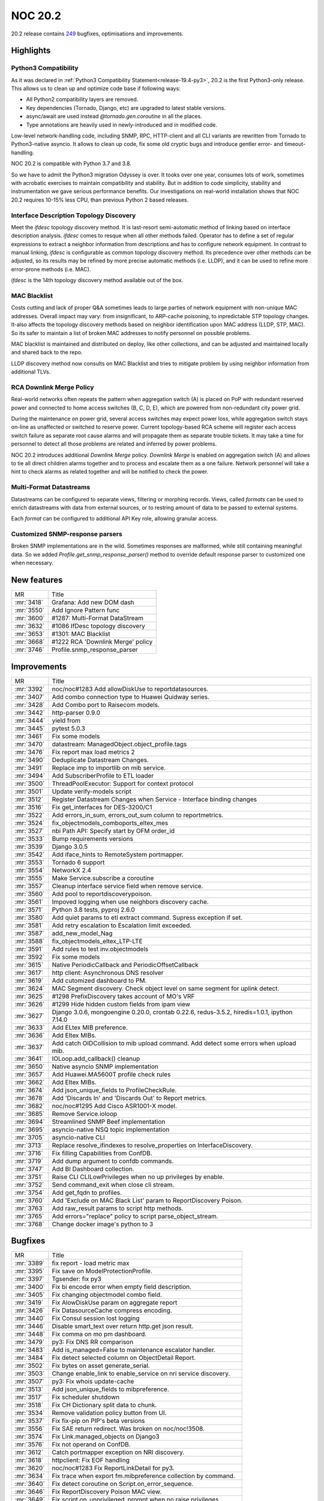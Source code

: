 .. _release-20.2:

================
NOC 20.2
================

20.2 release contains `249 <https://code.getnoc.com/noc/noc/merge_requests?scope=all&state=merged&milestone_title=20.2>`_
bugfixes, optimisations and improvements.

.. _release-20.2-highlights:
Highlights
----------

.. _release-20.2-py3:

Python3 Compatibility
^^^^^^^^^^^^^^^^^^^^^

As it was declared in :ref:`Python3 Compatibility Statement<release-19.4-py3>`,
20.2 is the first Python3-only release. This allows us to clean up
and optimize code base if following ways:

* All Python2 compatibility layers are removed.
* Key dependencies (Tornado, Django, etc) are upgraded to latest stable versions.
* async/await are used instead `@tornado.gen.coroutine` in all the places.
* Type annotations are heavily used in newly-introduced and in modified code.

Low-level network-handling code, including SNMP, RPC, HTTP-client and
all CLI variants are rewritten from Tornado to Python3-native asyncio.
It allows to clean up code, fix some old cryptic bugs and introduce
gentler error- and timeout- handling.

NOC 20.2 is compatible with Python 3.7 and 3.8.

So we have to admit the Python3 migration Odyssey is over. It tooks
over one year, consumes lots of work, sometimes with acrobatic exercises
to maintain compatibility and stability. But in addition to code
simplicity, stability and instrumentation we gave serious performance benefits. Our
investigations on real-world installation shows that NOC 20.2 requires
10-15% less CPU, than previous Python 2 based releases.

.. _release-20.2-ifdesc:

Interface Description Topology Discovery
^^^^^^^^^^^^^^^^^^^^^^^^^^^^^^^^^^^^^^^^

Meet the `ifdesc` topology discovery method. It is
last-resort semi-automatic method of linking based on interface
description analysis. `ifdesc` comes to resque when all other
methods failed. Operator has to define a set of regular expressions
to extract a neighbor information from descriptions and has to
configure network equipment. In contrast to manual linking,
`ifdesc` is configurable as common topology discovery method.
Its precedence over other methods can be adjusted, so its results
may be refined by more precise automatic methods (i.e. LLDP), and it can be
used to refine more error-prone methods (i.e. MAC).

`ifdesc` is the 14th topology discovery method available out of the box.

.. _release-20.2-mac-blacklist:

MAC Blacklist
^^^^^^^^^^^^^

Costs cutting and lack of proper Q&A sometimes leads to large parties
of network equipment with non-unique MAC addresses. Overall
impact may vary: from insignificant, to ARP-cache poisoning, to inpredictable
STP topology changes. It-also affects the topology discovery methods
based on neighbor identification upon MAC address (LLDP, STP, MAC).
So its safer to maintain a list of broken MAC addresses to notify
personnel on possible problems.

MAC blacklist is maintained and distributed on deploy, like other
collections, and can be adjusted and maintained locally and shared back
to the repo.

LLDP discovery method now consults on MAC Blacklist and tries to mitigate
problem by using neighbor information from additional TLVs.

.. _release-20.2-rca-downlink-merge:

RCA Downlink Merge Policy
^^^^^^^^^^^^^^^^^^^^^^^^^
Real-world networks often repeats the pattern when
aggregation switch (A) is placed on PoP with redundant reserved power
and connected to home access switches (B, C, D, E), which are
powered from non-redundant city power grid.

.. mermaid::

    graph TD;
        A --> B;
        A --> C;
        A --> D;
        A --> E;

During the maintenance on power grid, several access switches may
expect power loss, while aggregation switch stays on-line as
unaffected or switched to reserve power. Current topology-based RCA
scheme will register each access switch failure as separate root cause
alarms and will propagate them as separate trouble tickets. It may
take a time for personnel to detect all those problems are related
and inferred by power problems.

NOC 20.2 introduces additional `Downlink Merge` policy. `Downlink Merge`
is enabled on aggregation switch (A) and allows to tie all direct
children alarms together and to process and escalate them as a one failure.
Network personnel will take a hint to check alarms as related together
and will be notified to check the power.

.. _release-20.2-rca-mf-datastream:

Multi-Format Datastreams
^^^^^^^^^^^^^^^^^^^^^^^^

Datastreams can be configured to separate views, filtering or morphing
records. Views, called `formats` can be used to enrich datastreams
with data from external sources, or to restring amount of data
to be passed to external systems.

Each `format` can be configured to additional API Key role, allowing
granular access.

.. _release-20.2-parsers:

Customized SNMP-response parsers
^^^^^^^^^^^^^^^^^^^^^^^^^^^^^^^^

Broken SNMP implementations are in the wild. Sometimes responses
are malformed, while still containing meaningful data. So we added
`Profile.get_snmp_response_parser()` method to override default
response parser to customized one when necessary.

.. _release-20.2-features:
New features
------------
+------------+-----------------------------------+
| MR         | Title                             |
+------------+-----------------------------------+
| :mr:`3418` | Grafana: Add new DOM dash         |
+------------+-----------------------------------+
| :mr:`3550` | Add Ignore Pattern func           |
+------------+-----------------------------------+
| :mr:`3600` | #1287: Multi-Format DataStream    |
+------------+-----------------------------------+
| :mr:`3632` | #1086 IfDesc topology discovery   |
+------------+-----------------------------------+
| :mr:`3653` | #1301: MAC Blacklist              |
+------------+-----------------------------------+
| :mr:`3668` | #1222 RCA 'Downlink Merge' policy |
+------------+-----------------------------------+
| :mr:`3746` | Profile.snmp_response_parser      |
+------------+-----------------------------------+


.. _release-20.2-improvements:
Improvements
------------
+------------+----------------------------------------------------------------------------------------------+
| MR         | Title                                                                                        |
+------------+----------------------------------------------------------------------------------------------+
| :mr:`3392` | noc/noc#1283 Add allowDiskUse to reportdatasources.                                          |
+------------+----------------------------------------------------------------------------------------------+
| :mr:`3407` | Add combo connection type to Huawei Quidway series.                                          |
+------------+----------------------------------------------------------------------------------------------+
| :mr:`3428` | Add Combo port to Raisecom models.                                                           |
+------------+----------------------------------------------------------------------------------------------+
| :mr:`3442` | http-parser 0.9.0                                                                            |
+------------+----------------------------------------------------------------------------------------------+
| :mr:`3444` | yield from                                                                                   |
+------------+----------------------------------------------------------------------------------------------+
| :mr:`3445` | pytest 5.0.3                                                                                 |
+------------+----------------------------------------------------------------------------------------------+
| :mr:`3461` | Fix some models                                                                              |
+------------+----------------------------------------------------------------------------------------------+
| :mr:`3470` | datastream: ManagedObject.object_profile.tags                                                |
+------------+----------------------------------------------------------------------------------------------+
| :mr:`3476` | Fix report max load metrics 2                                                                |
+------------+----------------------------------------------------------------------------------------------+
| :mr:`3490` | Deduplicate Datastream Changes.                                                              |
+------------+----------------------------------------------------------------------------------------------+
| :mr:`3491` | Replace imp to importlib on mib service.                                                     |
+------------+----------------------------------------------------------------------------------------------+
| :mr:`3494` | Add SubscriberProfile to ETL loader                                                          |
+------------+----------------------------------------------------------------------------------------------+
| :mr:`3500` | ThreadPoolExecutor: Support for context protocol                                             |
+------------+----------------------------------------------------------------------------------------------+
| :mr:`3501` | Update verify-models script                                                                  |
+------------+----------------------------------------------------------------------------------------------+
| :mr:`3512` | Register Datastream Changes when Service - Interface binding changes                         |
+------------+----------------------------------------------------------------------------------------------+
| :mr:`3516` | Fix get_interfaces for DES-3200/C1                                                           |
+------------+----------------------------------------------------------------------------------------------+
| :mr:`3522` | Add errors_in_sum, errors_out_sum column to reportmetrics.                                   |
+------------+----------------------------------------------------------------------------------------------+
| :mr:`3524` | fix_objectmodels_comboports_eltex_mes                                                        |
+------------+----------------------------------------------------------------------------------------------+
| :mr:`3527` | nbi Path API: Specify start by OFM order_id                                                  |
+------------+----------------------------------------------------------------------------------------------+
| :mr:`3533` | Bump requirements versions                                                                   |
+------------+----------------------------------------------------------------------------------------------+
| :mr:`3539` | Django 3.0.5                                                                                 |
+------------+----------------------------------------------------------------------------------------------+
| :mr:`3542` | Add iface_hints to RemoteSystem portmapper.                                                  |
+------------+----------------------------------------------------------------------------------------------+
| :mr:`3553` | Tornado 6 support                                                                            |
+------------+----------------------------------------------------------------------------------------------+
| :mr:`3554` | NetworkX 2.4                                                                                 |
+------------+----------------------------------------------------------------------------------------------+
| :mr:`3555` | Make Service.subscribe a coroutine                                                           |
+------------+----------------------------------------------------------------------------------------------+
| :mr:`3557` | Cleanup interface service field when remove service.                                         |
+------------+----------------------------------------------------------------------------------------------+
| :mr:`3560` | Add pool to reportdiscoverypoison.                                                           |
+------------+----------------------------------------------------------------------------------------------+
| :mr:`3561` | Impoved logging when use neighbors discovery cache.                                          |
+------------+----------------------------------------------------------------------------------------------+
| :mr:`3571` | Python 3.8 tests, pyproj 2.6.0                                                               |
+------------+----------------------------------------------------------------------------------------------+
| :mr:`3580` | Add quiet params to etl extract command. Supress exception if set.                           |
+------------+----------------------------------------------------------------------------------------------+
| :mr:`3581` | Add retry escalation to Escalation limit exceeded.                                           |
+------------+----------------------------------------------------------------------------------------------+
| :mr:`3587` | add_new_model_Nag                                                                            |
+------------+----------------------------------------------------------------------------------------------+
| :mr:`3588` | fix_objectmodels_eltex_LTP-LTE                                                               |
+------------+----------------------------------------------------------------------------------------------+
| :mr:`3591` | Add rules to test inv.objectmodels                                                           |
+------------+----------------------------------------------------------------------------------------------+
| :mr:`3592` | Fix some models                                                                              |
+------------+----------------------------------------------------------------------------------------------+
| :mr:`3615` | Native PeriodicCallback and PeriodicOffsetCallback                                           |
+------------+----------------------------------------------------------------------------------------------+
| :mr:`3617` | http client: Asynchronous DNS resolver                                                       |
+------------+----------------------------------------------------------------------------------------------+
| :mr:`3619` | Add cutomized dashboard to PM.                                                               |
+------------+----------------------------------------------------------------------------------------------+
| :mr:`3624` | MAC Segment discovery. Check object level on same segment for uplink detect.                 |
+------------+----------------------------------------------------------------------------------------------+
| :mr:`3625` | #1298 PrefixDiscovery takes account of MO's VRF                                              |
+------------+----------------------------------------------------------------------------------------------+
| :mr:`3626` | #1299 Hide hidden custom fields from ipam view                                               |
+------------+----------------------------------------------------------------------------------------------+
| :mr:`3627` | Django 3.0.6, mongoengine 0.20.0, crontab 0.22.6, redus-3.5.2, hiredis=1.0.1, ipython 7.14.0 |
+------------+----------------------------------------------------------------------------------------------+
| :mr:`3633` | Add ELtex MIB preference.                                                                    |
+------------+----------------------------------------------------------------------------------------------+
| :mr:`3636` | Add Eltex MIBs.                                                                              |
+------------+----------------------------------------------------------------------------------------------+
| :mr:`3637` | Add catch OIDCollision to mib upload command. Add detect some errors when upload mib.        |
+------------+----------------------------------------------------------------------------------------------+
| :mr:`3641` | IOLoop.add_callback() cleanup                                                                |
+------------+----------------------------------------------------------------------------------------------+
| :mr:`3650` | Native asyncio SNMP implementation                                                           |
+------------+----------------------------------------------------------------------------------------------+
| :mr:`3657` | Add Huawei.MA5600T profile check rules                                                       |
+------------+----------------------------------------------------------------------------------------------+
| :mr:`3662` | Add Eltex MIBs.                                                                              |
+------------+----------------------------------------------------------------------------------------------+
| :mr:`3674` | Add json_unique_fields to ProfileCheckRule.                                                  |
+------------+----------------------------------------------------------------------------------------------+
| :mr:`3678` | Add 'Discards In' and 'Discards Out' to Report metrics.                                      |
+------------+----------------------------------------------------------------------------------------------+
| :mr:`3682` | noc/noc#1295 Add Cisco ASR1001-X model.                                                      |
+------------+----------------------------------------------------------------------------------------------+
| :mr:`3685` | Remove Service.ioloop                                                                        |
+------------+----------------------------------------------------------------------------------------------+
| :mr:`3694` | Streamlined SNMP Beef implementation                                                         |
+------------+----------------------------------------------------------------------------------------------+
| :mr:`3695` | asyncio-native NSQ topic implementation                                                      |
+------------+----------------------------------------------------------------------------------------------+
| :mr:`3705` | asyncio-native CLI                                                                           |
+------------+----------------------------------------------------------------------------------------------+
| :mr:`3713` | Replace resolve_ifindexes to resolve_properties on InterfaceDiscovery.                       |
+------------+----------------------------------------------------------------------------------------------+
| :mr:`3716` | Fix filling Capabilities from ConfDB.                                                        |
+------------+----------------------------------------------------------------------------------------------+
| :mr:`3719` | Add dump argument to confdb commands.                                                        |
+------------+----------------------------------------------------------------------------------------------+
| :mr:`3747` | Add BI Dashboard collection.                                                                 |
+------------+----------------------------------------------------------------------------------------------+
| :mr:`3751` | Raise CLI CLILowPrivileges when no up privileges by enable.                                  |
+------------+----------------------------------------------------------------------------------------------+
| :mr:`3752` | Send command_exit when close cli stream.                                                     |
+------------+----------------------------------------------------------------------------------------------+
| :mr:`3754` | Add get_fqdn to profiles.                                                                    |
+------------+----------------------------------------------------------------------------------------------+
| :mr:`3760` | Add 'Exclude on MAC Black List' param to ReportDiscovery Poison.                             |
+------------+----------------------------------------------------------------------------------------------+
| :mr:`3763` | Add raw_result params to script http methods.                                                |
+------------+----------------------------------------------------------------------------------------------+
| :mr:`3765` | Add errors="replace" policy to script parse_object_stream.                                   |
+------------+----------------------------------------------------------------------------------------------+
| :mr:`3768` | Change docker image's python to 3                                                            |
+------------+----------------------------------------------------------------------------------------------+


.. _release-20.2-bugs:
Bugfixes
--------
+------------+--------------------------------------------------------------------+
| MR         | Title                                                              |
+------------+--------------------------------------------------------------------+
| :mr:`3389` | fix report - load metric max                                       |
+------------+--------------------------------------------------------------------+
| :mr:`3395` | Fix save on ModelProtectionProfile.                                |
+------------+--------------------------------------------------------------------+
| :mr:`3397` | Tgsender: fix py3                                                  |
+------------+--------------------------------------------------------------------+
| :mr:`3400` | Fix bi encode error when empty field description.                  |
+------------+--------------------------------------------------------------------+
| :mr:`3405` | Fix changing objectmodel combo field.                              |
+------------+--------------------------------------------------------------------+
| :mr:`3419` | Fix AlowDiskUse param on aggregate report                          |
+------------+--------------------------------------------------------------------+
| :mr:`3426` | Fix DatasourceCache compress encoding.                             |
+------------+--------------------------------------------------------------------+
| :mr:`3440` | Fix Consul session lost logging                                    |
+------------+--------------------------------------------------------------------+
| :mr:`3446` | Disable smart_text over return http.get json result.               |
+------------+--------------------------------------------------------------------+
| :mr:`3448` | Fix comma on mo pm dashboard.                                      |
+------------+--------------------------------------------------------------------+
| :mr:`3479` | py3: Fix DNS RR comparison                                         |
+------------+--------------------------------------------------------------------+
| :mr:`3483` | Add is_managed=False to maintenance escalator handler.             |
+------------+--------------------------------------------------------------------+
| :mr:`3484` | Fix detect selected column on ObjectDetail Report.                 |
+------------+--------------------------------------------------------------------+
| :mr:`3502` | Fix bytes on asset generate_serial.                                |
+------------+--------------------------------------------------------------------+
| :mr:`3503` | Change enable_link to enable_service on nri service discovery.     |
+------------+--------------------------------------------------------------------+
| :mr:`3507` | py3: Fix whois update-cache                                        |
+------------+--------------------------------------------------------------------+
| :mr:`3513` | Add json_unique_fields to mibpreference.                           |
+------------+--------------------------------------------------------------------+
| :mr:`3517` | Fix scheduler shutdown                                             |
+------------+--------------------------------------------------------------------+
| :mr:`3518` | Fix CH Dictionary split data to chunk.                             |
+------------+--------------------------------------------------------------------+
| :mr:`3534` | Remove validation policy button from UI.                           |
+------------+--------------------------------------------------------------------+
| :mr:`3537` | Fix fix-pip on PIP's beta versions                                 |
+------------+--------------------------------------------------------------------+
| :mr:`3556` | Fix SAE return redirect. Was broken on noc/noc!3508.               |
+------------+--------------------------------------------------------------------+
| :mr:`3574` | Fix Link.managed_objects on Django3                                |
+------------+--------------------------------------------------------------------+
| :mr:`3576` | Fix not operand on ConfDB.                                         |
+------------+--------------------------------------------------------------------+
| :mr:`3612` | Catch portmapper exception on NRI discovery.                       |
+------------+--------------------------------------------------------------------+
| :mr:`3618` | httpclient: Fix EOF handling                                       |
+------------+--------------------------------------------------------------------+
| :mr:`3620` | noc/noc#1283 Fix ReportLinkDetail for py3.                         |
+------------+--------------------------------------------------------------------+
| :mr:`3634` | Fix trace when export fm.mibpreference collection by command.      |
+------------+--------------------------------------------------------------------+
| :mr:`3640` | Fix detect coroutine on Script.on_error_sequence.                  |
+------------+--------------------------------------------------------------------+
| :mr:`3646` | Fix ReportDiscovery Poison MAC view.                               |
+------------+--------------------------------------------------------------------+
| :mr:`3649` | Fix script on_unprivileged_prompt when no raise privileges.        |
+------------+--------------------------------------------------------------------+
| :mr:`3651` | classifier: Fix bytes processing                                   |
+------------+--------------------------------------------------------------------+
| :mr:`3664` | Fix 'TypeError' on confdb iter_nodes sorted.                       |
+------------+--------------------------------------------------------------------+
| :mr:`3666` | HTTPClient: Better handling of connection errors                   |
+------------+--------------------------------------------------------------------+
| :mr:`3671` | chwriter: Fix channel messages calculation                         |
+------------+--------------------------------------------------------------------+
| :mr:`3672` | Fix race condition during lazy mib loading                         |
+------------+--------------------------------------------------------------------+
| :mr:`3673` | Lock all RPC deserialization for a better times                    |
+------------+--------------------------------------------------------------------+
| :mr:`3676` | Fix logger argument on xmac discovery.                             |
+------------+--------------------------------------------------------------------+
| :mr:`3692` | Fix dictionary keys changed during iteration on extdocapplication. |
+------------+--------------------------------------------------------------------+
| :mr:`3693` | SNMP: Fix GETNEXT raw_varbinds processing                          |
+------------+--------------------------------------------------------------------+
| :mr:`3702` | Fix confdb protocols applicators for type normalizer.              |
+------------+--------------------------------------------------------------------+
| :mr:`3707` | Fix MRT service                                                    |
+------------+--------------------------------------------------------------------+
| :mr:`3708` | ETL: Fix parallel extraction for Oracle                            |
+------------+--------------------------------------------------------------------+
| :mr:`3710` | Fix CLI loop context usage                                         |
+------------+--------------------------------------------------------------------+
| :mr:`3712` | redis: delete_many may be called with empty keys                   |
+------------+--------------------------------------------------------------------+
| :mr:`3714` | Fix typo in InterfaceDiscovery resolve_properties.                 |
+------------+--------------------------------------------------------------------+
| :mr:`3724` | httpclient: Fix connection reset handling                          |
+------------+--------------------------------------------------------------------+
| :mr:`3729` | CLI: Fix keepalive timeout handling                                |
+------------+--------------------------------------------------------------------+
| :mr:`3731` | py3. Fix get_colors.                                               |
+------------+--------------------------------------------------------------------+
| :mr:`3749` | CLI: Fix connection reset handling                                 |
+------------+--------------------------------------------------------------------+
| :mr:`3750` | Fix typo on MRT service.                                           |
+------------+--------------------------------------------------------------------+
| :mr:`3753` | Fix params on LLDP Discovery logger.                               |
+------------+--------------------------------------------------------------------+
| :mr:`3756` | snmp: Fix broken error-index                                       |
+------------+--------------------------------------------------------------------+
| :mr:`3757` | Fix Script.on_error_sequence sequence type.                        |
+------------+--------------------------------------------------------------------+
| :mr:`3758` | Fix typo on MacBlackList js Application.                           |
+------------+--------------------------------------------------------------------+
| :mr:`3759` | Fix NSQ topic shutdown sequence                                    |
+------------+--------------------------------------------------------------------+
| :mr:`3762` | Fix BER unknown types reporting                                    |
+------------+--------------------------------------------------------------------+
| :mr:`3769` | Fix script.submit debug.                                           |
+------------+--------------------------------------------------------------------+
| :mr:`3770` | Fix catch ConnectionResetError on http_client.                     |
+------------+--------------------------------------------------------------------+
| :mr:`3771` | Right fix ConnectionResetError on http client.                     |
+------------+--------------------------------------------------------------------+


.. _release-20.2-cleanup:
Code Cleanup
------------
+------------+--------------------------------------------------------------------+
| MR         | Title                                                              |
+------------+--------------------------------------------------------------------+
| :mr:`3347` | py3. Change rogue_chars on profiles to bin.                        |
+------------+--------------------------------------------------------------------+
| :mr:`3387` | Remove py2 tests                                                   |
+------------+--------------------------------------------------------------------+
| :mr:`3388` | Set black target to python 3.6                                     |
+------------+--------------------------------------------------------------------+
| :mr:`3390` | Fix DDash sensorstatus                                             |
+------------+--------------------------------------------------------------------+
| :mr:`3390` | Fix DDash sensorstatus                                             |
+------------+--------------------------------------------------------------------+
| :mr:`3394` | Remove CLIPS config validation                                     |
+------------+--------------------------------------------------------------------+
| :mr:`3401` | py3. Fix compile-bytecode.                                         |
+------------+--------------------------------------------------------------------+
| :mr:`3417` | py3: Remove six.PY2/six.PY3 usage                                  |
+------------+--------------------------------------------------------------------+
| :mr:`3421` | py3: Remove six type aliases usage                                 |
+------------+--------------------------------------------------------------------+
| :mr:`3439` | py3: Remove six.iter* wrappers                                     |
+------------+--------------------------------------------------------------------+
| :mr:`3447` | Remove @six.python_2_unicode_compatible and six.with_metaclass     |
+------------+--------------------------------------------------------------------+
| :mr:`3457` | Move to py3-style type annotations                                 |
+------------+--------------------------------------------------------------------+
| :mr:`3458` | Clean up .docker directory                                         |
+------------+--------------------------------------------------------------------+
| :mr:`3463` | Remove six                                                         |
+------------+--------------------------------------------------------------------+
| :mr:`3464` | Cleanup noc.core.comp bord/bchr/make_bytes functions               |
+------------+--------------------------------------------------------------------+
| :mr:`3465` | Use dict comprehensions                                            |
+------------+--------------------------------------------------------------------+
| :mr:`3466` | Use py3 to build docs                                              |
+------------+--------------------------------------------------------------------+
| :mr:`3467` | Fix docs builder                                                   |
+------------+--------------------------------------------------------------------+
| :mr:`3469` | py3: Fix build-go.py                                               |
+------------+--------------------------------------------------------------------+
| :mr:`3473` | Remove CLIPS-based validation models                               |
+------------+--------------------------------------------------------------------+
| :mr:`3474` | mypy: Remove --py2 flag                                            |
+------------+--------------------------------------------------------------------+
| :mr:`3508` | py3: Remote raise tornado.gen.Return() usage                       |
+------------+--------------------------------------------------------------------+
| :mr:`3509` | Fix type annotations                                               |
+------------+--------------------------------------------------------------------+
| :mr:`3519` | Source coding specification cleanup                                |
+------------+--------------------------------------------------------------------+
| :mr:`3523` | py3.8 compatibility fixes                                          |
+------------+--------------------------------------------------------------------+
| :mr:`3525` | Use native time.perf_counter()                                     |
+------------+--------------------------------------------------------------------+
| :mr:`3526` | Remove `from builtins import`                                      |
+------------+--------------------------------------------------------------------+
| :mr:`3528` | Remove pypy support                                                |
+------------+--------------------------------------------------------------------+
| :mr:`3529` | Ping: Remove `io_loop` parameter                                   |
+------------+--------------------------------------------------------------------+
| :mr:`3531` | httpclient: Remove `io_loop` parameter                             |
+------------+--------------------------------------------------------------------+
| :mr:`3535` | DCS: Remove io_loop parameter                                      |
+------------+--------------------------------------------------------------------+
| :mr:`3536` | Remove coding directive                                            |
+------------+--------------------------------------------------------------------+
| :mr:`3538` | Remove deprecated `get_absolute_url` method                        |
+------------+--------------------------------------------------------------------+
| :mr:`3540` | Remove `io_loop` parameter from UDPServer                          |
+------------+--------------------------------------------------------------------+
| :mr:`3541` | Remove `io_loop` parameter from CLI                                |
+------------+--------------------------------------------------------------------+
| :mr:`3543` | Remove PeriodicOffsetCallback and NSQ TopicQueue io_loop parameter |
+------------+--------------------------------------------------------------------+
| :mr:`3544` | Remove snmp io_loop parameter                                      |
+------------+--------------------------------------------------------------------+
| :mr:`3545` | Remove deprecated TracebackFuture alias                            |
+------------+--------------------------------------------------------------------+
| :mr:`3546` | Remove scheduler IOLoop parameter                                  |
+------------+--------------------------------------------------------------------+
| :mr:`3593` | Cleanup super() call                                               |
+------------+--------------------------------------------------------------------+
| :mr:`3606` | Cleanup tornado.gen usage                                          |
+------------+--------------------------------------------------------------------+
| :mr:`3614` | Fix DOM ddash                                                      |
+------------+--------------------------------------------------------------------+
| :mr:`3628` | Remove deprecated get_future_loop() compatibility call             |
+------------+--------------------------------------------------------------------+
| :mr:`3631` | Fix import deprecation warning                                     |
+------------+--------------------------------------------------------------------+
| :mr:`3639` | Fix id ddash for Grafana 6                                         |
+------------+--------------------------------------------------------------------+
| :mr:`3643` | Add/new ddash stp delta                                            |
+------------+--------------------------------------------------------------------+
| :mr:`3659` | Fix Radio Ddash                                                    |
+------------+--------------------------------------------------------------------+
| :mr:`3665` | Replace socket.error with OSError                                  |
+------------+--------------------------------------------------------------------+
| :mr:`3726` | 20.2 deprecations                                                  |
+------------+--------------------------------------------------------------------+


.. _release-20.2-profiles:
Profile Changes
---------------

.. _release-20.2-profile-Alcatel.7302:
Alcatel.7302
^^^^^^^^^^^^
+------------+------------------------------------+
| MR         | Title                              |
+------------+------------------------------------+
| :mr:`3594` | Alcatel.7302. Add SNMP to profile. |
+------------+------------------------------------+


.. _release-20.2-profile-Alsitec.24xx:
Alsitec.24xx
^^^^^^^^^^^^
+------------+----------------------------------------------------------+
| MR         | Title                                                    |
+------------+----------------------------------------------------------+
| :mr:`3437` | noc/noc#1181  Alstec.24xx. Add platform name normalizer. |
+------------+----------------------------------------------------------+


.. _release-20.2-profile-Cisco.IOS:
Cisco.IOS
^^^^^^^^^
+------------+------------------------------------------------------------+
| MR         | Title                                                      |
+------------+------------------------------------------------------------+
| :mr:`3767` | Cisco.IOS.get_interfaces. Use dict structure instead list. |
+------------+------------------------------------------------------------+


.. _release-20.2-profile-DLink.DxS:
DLink.DxS
^^^^^^^^^
+------------+----------------------------------------------------------------------+
| MR         | Title                                                                |
+------------+----------------------------------------------------------------------+
| :mr:`3596` | DLink.DxS_Cisco_CLI.get_interfaces. Fix description decode.          |
+------------+----------------------------------------------------------------------+
| :mr:`3727` | DLink.DxS_Smart.get_interfaces. Fix typo.                            |
+------------+----------------------------------------------------------------------+
| :mr:`3737` | DLink.DxS.get_lldp_neighbors. py3. Fix remote_port format to string. |
+------------+----------------------------------------------------------------------+


.. _release-20.2-profile-Eltex.MES:
Eltex.MES
^^^^^^^^^
+------------+-----------------------------------------------------------+
| MR         | Title                                                     |
+------------+-----------------------------------------------------------+
| :mr:`3391` | Eltex.MES Update metrics                                  |
+------------+-----------------------------------------------------------+
| :mr:`3434` | Eltex.MES: Fix get_mac_address_table                      |
+------------+-----------------------------------------------------------+
| :mr:`3441` | Eltex.MES: Update profile for 3124/3124F                  |
+------------+-----------------------------------------------------------+
| :mr:`3487` | Eltex.MES. Add detected platform to profile.              |
+------------+-----------------------------------------------------------+
| :mr:`3547` | add_new_model_eltex_mes-3116F                             |
+------------+-----------------------------------------------------------+
| :mr:`3679` | Eltex.MES.get_capabilities. Add SNMP methods.             |
+------------+-----------------------------------------------------------+
| :mr:`3680` | Eltex.MES.get_interfaces. Use Generic SNMP method.        |
+------------+-----------------------------------------------------------+
| :mr:`3700` | Eltex.MES.get_interfaces. Add Vlan and Lo filter on SNMP. |
+------------+-----------------------------------------------------------+
| :mr:`3722` | Eltex.MES. Add always_prefer S for 3324/3348 models.      |
+------------+-----------------------------------------------------------+


.. _release-20.2-profile-Eltex.MES24xx:
Eltex.MES24xx
^^^^^^^^^^^^^
+------------+--------------------------------------------------------------------------+
| MR         | Title                                                                    |
+------------+--------------------------------------------------------------------------+
| :mr:`3697` | Eltex.MES24xx. Add config prompt to profile.                             |
+------------+--------------------------------------------------------------------------+
| :mr:`3738` | Eltex.MES24xx.get_lldp_neighbors. Add 'Interface Alias' to port subtype. |
+------------+--------------------------------------------------------------------------+


.. _release-20.2-profile-Generic:
Generic
^^^^^^^
+------------+---------------------------------------------------------------------------+
| MR         | Title                                                                     |
+------------+---------------------------------------------------------------------------+
| :mr:`3559` | Generic.get_chassis_id. Add 00:01:02:03:04:05 to IGNORED_MACS.            |
+------------+---------------------------------------------------------------------------+
| :mr:`3565` | Generic.get_mac_address_table. Filter vlan 0 number.                      |
+------------+---------------------------------------------------------------------------+
| :mr:`3573` | Generic.get_interfaces. Refactor script for get_interface_properties use. |
+------------+---------------------------------------------------------------------------+
| :mr:`3648` | Add Generic.get_fqdn script.                                              |
+------------+---------------------------------------------------------------------------+
| :mr:`3681` | Eltex.MES.get_spanning_tree. Add SNMP method.                             |
+------------+---------------------------------------------------------------------------+
| :mr:`3687` | Generic.get_beef. Fix encode method.                                      |
+------------+---------------------------------------------------------------------------+
| :mr:`3688` | Generic.get_spanning_tree. Add detect port role.                          |
+------------+---------------------------------------------------------------------------+
| :mr:`3696` | Generic.get_intefaces. Filter equal values on getting portchannel.        |
+------------+---------------------------------------------------------------------------+
| :mr:`3706` | Add get_interface_properties to get_ifindexes profiles                    |
+------------+---------------------------------------------------------------------------+
| :mr:`3733` | Generic.get_vlans. Fix py3.                                               |
+------------+---------------------------------------------------------------------------+
| :mr:`3734` | Generic.get_mac_address_table. Skip unknown interfaces.                   |
+------------+---------------------------------------------------------------------------+


.. _release-20.2-profile-Huawei.MA5600T:
Huawei.MA5600T
^^^^^^^^^^^^^^
+------------+-------------------------------------------------------------------------------------+
| MR         | Title                                                                               |
+------------+-------------------------------------------------------------------------------------+
| :mr:`3412` | Huawei.MA5600T.get_cpe. Use codecs.encode instead .encode.                          |
+------------+-------------------------------------------------------------------------------------+
| :mr:`3582` | Huawei.MA5600T.get_interfaces. Add interface hints field.                           |
+------------+-------------------------------------------------------------------------------------+
| :mr:`3595` | Huawei.MA5600T. Add get_lldp_neighbors script.                                      |
+------------+-------------------------------------------------------------------------------------+
| :mr:`3654` | Huawei.MA5600T.get_portchannel. Add allow_empty_response to 'display lacp' command. |
+------------+-------------------------------------------------------------------------------------+
| :mr:`3656` | Huawei.MA5600T.get_portchannel. Use allow_empty_response on 'display lacp' command. |
+------------+-------------------------------------------------------------------------------------+


.. _release-20.2-profile-Huawei.VRP:
Huawei.VRP
^^^^^^^^^^
+------------+-----------------------------------------------------------------------+
| MR         | Title                                                                 |
+------------+-----------------------------------------------------------------------+
| :mr:`3669` | Fix tagged vlan parsing on switch with 40G interfaces                 |
+------------+-----------------------------------------------------------------------+
| :mr:`3699` | Huawei.VRP.get_interfaces. Use show vlan command for switchport info. |
+------------+-----------------------------------------------------------------------+
| :mr:`3718` | Huawei.VRP. Fixes ConfDB normalizer.                                  |
+------------+-----------------------------------------------------------------------+


.. _release-20.2-profile-Iskratel.MSAN:
Iskratel.MSAN
^^^^^^^^^^^^^
+------------+----------------------------------------------------------------------+
| MR         | Title                                                                |
+------------+----------------------------------------------------------------------+
| :mr:`3755` | noc/noc#1232 Iskrate.MSAN. Change detect version to 'Steer Version'. |
+------------+----------------------------------------------------------------------+


.. _release-20.2-profile-Juniper.JUNOS:
Juniper.JUNOS
^^^^^^^^^^^^^
+------------+-------------------------------------------------------------------+
| MR         | Title                                                             |
+------------+-------------------------------------------------------------------+
| :mr:`3386` | Fix Juniper.JUNOS.get_interfaces script                           |
+------------+-------------------------------------------------------------------+
| :mr:`3413` | Juniper.JUNOS.get_interfaces. Use codecs.decode insterad .decode. |
+------------+-------------------------------------------------------------------+


.. _release-20.2-profile-Orion.NOS:
Orion.NOS
^^^^^^^^^
+------------+------------------------------------------------------------+
| MR         | Title                                                      |
+------------+------------------------------------------------------------+
| :mr:`3468` | fix get_version - space removed in platform                |
+------------+------------------------------------------------------------+
| :mr:`3492` | noc/noc#1230 Orion.NOS. Add convert_interface_name method. |
+------------+------------------------------------------------------------+
| :mr:`3590` | Fix Orion.NOS.get_lldp_neighbors script                    |
+------------+------------------------------------------------------------+


.. _release-20.2-profile-Qtech.QSW:
Qtech.QSW
^^^^^^^^^
+------------+--------------------------------------------------------+
| MR         | Title                                                  |
+------------+--------------------------------------------------------+
| :mr:`3599` | noc/noc#1231 Qtech.QSW.get_version. Fix version regex. |
+------------+--------------------------------------------------------+


.. _release-20.2-profile-Qtech.QSW2800:
Qtech.QSW2800
^^^^^^^^^^^^^
+------------+---------------------------------------------------------------------------------+
| MR         | Title                                                                           |
+------------+---------------------------------------------------------------------------------+
| :mr:`3711` | noc/noc#1190 Qtech.QSW2800.get_version. Fix 3.0.1-R1-BETA3 firmware.            |
+------------+---------------------------------------------------------------------------------+
| :mr:`3721` | Qtech.QSW2800. Fix patter_error for QSW-3470-10T with 3.0.1-R1-BETA3.           |
+------------+---------------------------------------------------------------------------------+
| :mr:`3766` | noc/noc#1190 Qtech.QSW2800.get_lldp_neighbors. Add port description and sysname |
+------------+---------------------------------------------------------------------------------+


.. _release-20.2-profile-Raisecom.ROS:
Raisecom.ROS
^^^^^^^^^^^^
+------------+--------------------------------------------------------------------------+
| MR         | Title                                                                    |
+------------+--------------------------------------------------------------------------+
| :mr:`3399` | Raisecom.ROS.get_version. Add detect Qtech vendor.                       |
+------------+--------------------------------------------------------------------------+
| :mr:`3566` | Raisecom.ROS. Add fastethernet1/0/1 to management for ISCOM26(?:24|08)G. |
+------------+--------------------------------------------------------------------------+
| :mr:`3735` | Raisecom.ROS. Add SNMP to scripts.                                       |
+------------+--------------------------------------------------------------------------+
| :mr:`3736` | Raisecom.ROS.get_capabilities. Fix STP detect.                           |
+------------+--------------------------------------------------------------------------+


.. _release-20.2-profile-SKS.SKS:
SKS.SKS
^^^^^^^
+------------+-----------------------------------------------------------------------+
| MR         | Title                                                                 |
+------------+-----------------------------------------------------------------------+
| :mr:`3601` | noc/noc#1180 SKS.SKS.get_interfaces. Fix tagged vlan none on command. |
+------------+-----------------------------------------------------------------------+


.. _release-20.2-profile-Siklu.EH:
Siklu.EH
^^^^^^^^
+------------+----------------------------------------------------------------------------+
| MR         | Title                                                                      |
+------------+----------------------------------------------------------------------------+
| :mr:`3610` | Siklu.EH.get_mac_address_table. Fix mac type detected if quota column end. |
+------------+----------------------------------------------------------------------------+


.. _release-20.2-profile-Zyxel.ZyNOS:
Zyxel.ZyNOS
^^^^^^^^^^^
+------------+------------------------------------------------------------------------+
| MR         | Title                                                                  |
+------------+------------------------------------------------------------------------+
| :mr:`3689` | noc/noc#1290 Zyxel.ZyNOS. py3, Convert pattern_zynos prompt to binary. |
+------------+------------------------------------------------------------------------+
| :mr:`3720` | Zyxel.ZynOS.get_inventory. Disable keep_cli_session after script.      |
+------------+------------------------------------------------------------------------+


.. _release-20.2-profile-rare:
rare
^^^^
+------------+--------------------------------------------------------------------------+
| MR         | Title                                                                    |
+------------+--------------------------------------------------------------------------+
| :mr:`3393` | Eltex.MES5448 update profile                                             |
+------------+--------------------------------------------------------------------------+
| :mr:`3410` | py3. Cleanup OID iface MAC to IF-MIB::ifPhysAddress name.                |
+------------+--------------------------------------------------------------------------+
| :mr:`3420` | Generic.get_mac_address_table. Fix getting mac address tables by SNMP.   |
+------------+--------------------------------------------------------------------------+
| :mr:`3450` | DCN.DCWL.get_metrics. Fix empty mac address.                             |
+------------+--------------------------------------------------------------------------+
| :mr:`3453` | Convert command_submit on self.cli to bytes.                             |
+------------+--------------------------------------------------------------------------+
| :mr:`3454` | Qtech.QSW.get_chassis_id. Add render_mac to SNMP method.                 |
+------------+--------------------------------------------------------------------------+
| :mr:`3459` | py3. Fix convert hex values on profiles.                                 |
+------------+--------------------------------------------------------------------------+
| :mr:`3495` | noc/noc#1175 Huawei.MA5300.get_version. Add MA5303 to detecting profile. |
+------------+--------------------------------------------------------------------------+
| :mr:`3725` | HP.ProCurve. Cleanup py3.                                                |
+------------+--------------------------------------------------------------------------+
| :mr:`3739` | DCN.DCWL.get_metrics. Fix rtt check.                                     |
+------------+--------------------------------------------------------------------------+
| :mr:`3748` | Qtech.BFC_PBIC_S. Use strict snmp response parser.                       |
+------------+--------------------------------------------------------------------------+
| :mr:`3764` | Vitesse.VSC. Fix profile pattern_more.                                   |
+------------+--------------------------------------------------------------------------+